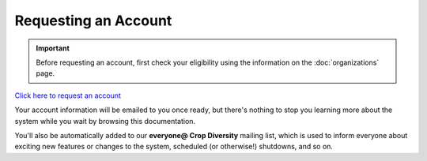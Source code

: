 Requesting an Account
=====================

.. important::
  Before requesting an account, first check your eligibility using the information on the :doc:`organizations` page.

`Click here to request an account`_

.. _`Click here to request an account`: https://forms.gle/dKAp2aCy2YnG26SAA

Your account information will be emailed to you once ready, but there's nothing to stop you learning more about the system while you wait by browsing this documentation.

You'll also be automatically added to our **everyone@ Crop Diversity** mailing list, which is used to inform everyone about exciting new features or changes to the system, scheduled (or otherwise!) shutdowns, and so on.
